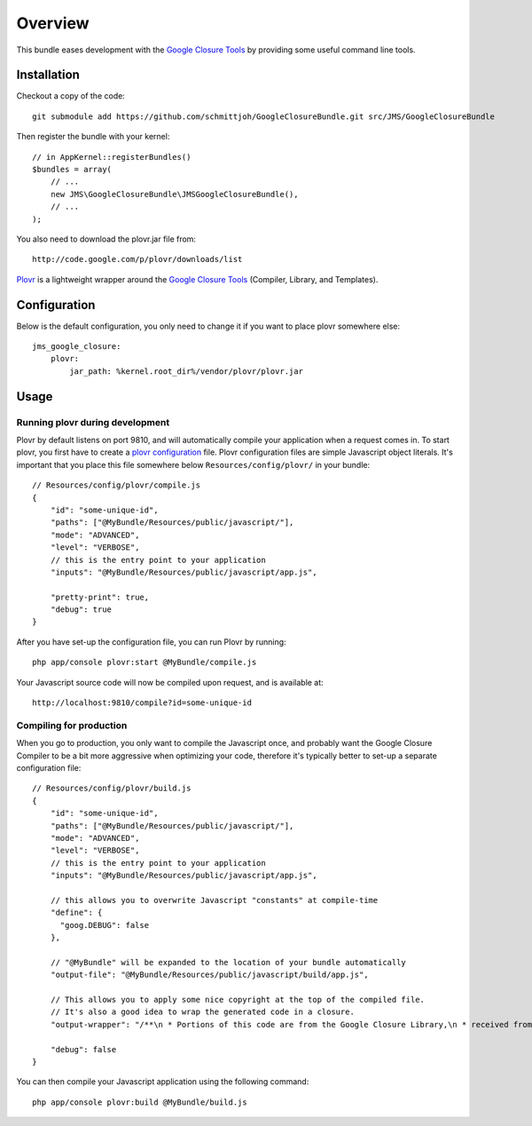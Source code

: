 ========
Overview
========

This bundle eases development with the `Google Closure Tools`_ by providing
some useful command line tools.


Installation
------------
Checkout a copy of the code::

    git submodule add https://github.com/schmittjoh/GoogleClosureBundle.git src/JMS/GoogleClosureBundle
    
Then register the bundle with your kernel::

    // in AppKernel::registerBundles()
    $bundles = array(
        // ...
        new JMS\GoogleClosureBundle\JMSGoogleClosureBundle(),
        // ...
    );

You also need to download the plovr.jar file from::

    http://code.google.com/p/plovr/downloads/list
    
Plovr_ is a lightweight wrapper around the `Google Closure Tools`_ (Compiler, Library,
and Templates).


Configuration
-------------

Below is the default configuration, you only need to change it if you want to
place plovr somewhere else::

    jms_google_closure:
        plovr:
            jar_path: %kernel.root_dir%/vendor/plovr/plovr.jar
            

Usage
-----

Running plovr during development
~~~~~~~~~~~~~~~~~~~~~~~~~~~~~~~~

Plovr by default listens on port 9810, and will automatically compile your
application when a request comes in. To start plovr, you first have to create
a `plovr configuration`_ file. Plovr configuration files are simple Javascript
object literals. It's important that you place this file somewhere below
``Resources/config/plovr/`` in your bundle::

    // Resources/config/plovr/compile.js
    {
        "id": "some-unique-id",
        "paths": ["@MyBundle/Resources/public/javascript/"],
        "mode": "ADVANCED",
        "level": "VERBOSE",
        // this is the entry point to your application
        "inputs": "@MyBundle/Resources/public/javascript/app.js",
        
        "pretty-print": true,
        "debug": true
    }
    
After you have set-up the configuration file, you can run Plovr by running::

    php app/console plovr:start @MyBundle/compile.js
    
Your Javascript source code will now be compiled upon request, and is available at::

    http://localhost:9810/compile?id=some-unique-id


Compiling for production
~~~~~~~~~~~~~~~~~~~~~~~~

When you go to production, you only want to compile the Javascript once, and probably
want the Google Closure Compiler to be a bit more aggressive when optimizing your
code, therefore it's typically better to set-up a separate configuration file::

    // Resources/config/plovr/build.js
    {
        "id": "some-unique-id",
        "paths": ["@MyBundle/Resources/public/javascript/"],
        "mode": "ADVANCED",
        "level": "VERBOSE",
        // this is the entry point to your application
        "inputs": "@MyBundle/Resources/public/javascript/app.js",
        
        // this allows you to overwrite Javascript "constants" at compile-time
        "define": {
          "goog.DEBUG": false  
        },
        
        // "@MyBundle" will be expanded to the location of your bundle automatically
        "output-file": "@MyBundle/Resources/public/javascript/build/app.js",
        
        // This allows you to apply some nice copyright at the top of the compiled file.
        // It's also a good idea to wrap the generated code in a closure.
        "output-wrapper": "/**\n * Portions of this code are from the Google Closure Library,\n * received from the Closure Authors under the Apache 2.0 license.\n *\n * All other code is (C) 2011 XYZ\n * All rights reserved.\n */\n(function() {%output%})();",     
        
        "debug": false
    }

You can then compile your Javascript application using the following command::

    php app/console plovr:build @MyBundle/build.js


.. _`Google Closure Tools`: http://code.google.com/closure/
.. _Plovr: http://plovr.com/
.. _`plovr configuration`: http://plovr.com/options.html